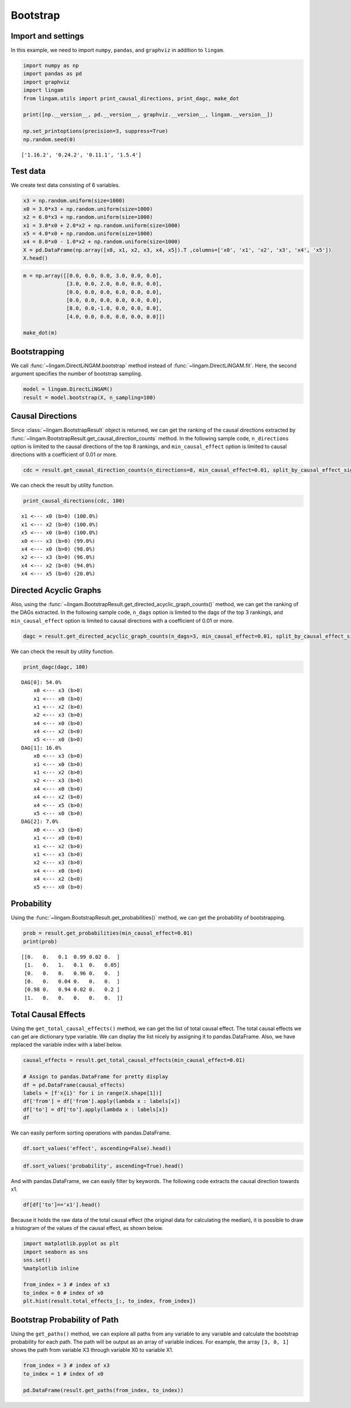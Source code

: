 
Bootstrap
=========

Import and settings
-------------------

In this example, we need to import ``numpy``, ``pandas``, and ``graphviz`` in addition to ``lingam``.

.. code-block:: python

    import numpy as np
    import pandas as pd
    import graphviz
    import lingam
    from lingam.utils import print_causal_directions, print_dagc, make_dot
    
    print([np.__version__, pd.__version__, graphviz.__version__, lingam.__version__])
    
    np.set_printoptions(precision=3, suppress=True)
    np.random.seed(0)


.. parsed-literal::

    ['1.16.2', '0.24.2', '0.11.1', '1.5.4']
    

Test data
---------

We create test data consisting of 6 variables.

.. code-block:: python

    x3 = np.random.uniform(size=1000)
    x0 = 3.0*x3 + np.random.uniform(size=1000)
    x2 = 6.0*x3 + np.random.uniform(size=1000)
    x1 = 3.0*x0 + 2.0*x2 + np.random.uniform(size=1000)
    x5 = 4.0*x0 + np.random.uniform(size=1000)
    x4 = 8.0*x0 - 1.0*x2 + np.random.uniform(size=1000)
    X = pd.DataFrame(np.array([x0, x1, x2, x3, x4, x5]).T ,columns=['x0', 'x1', 'x2', 'x3', 'x4', 'x5'])
    X.head()




.. raw:: html

    <div>
    <style scoped>
        .dataframe {
            font-family: verdana, arial, sans-serif;
            font-size: 11px;
            color: #333333;
            border-width: 1px;
            border-color: #B3B3B3;
            border-collapse: collapse;
        }
        .dataframe thead th {
            border-width: 1px;
            padding: 8px;
            border-style: solid;
            border-color: #B3B3B3;
            background-color: #B3B3B3;
        }
        .dataframe tbody th {
            border-width: 1px;
            padding: 8px;
            border-style: solid;
            border-color: #B3B3B3;
        }
        .dataframe tr:nth-child(even) th{
        background-color: #EAEAEA;
        }
        .dataframe tr:nth-child(even) td{
            background-color: #EAEAEA;
        }
        .dataframe td {
            border-width: 1px;
            padding: 8px;
            border-style: solid;
            border-color: #B3B3B3;
            background-color: #ffffff;
        }
    </style>
    <table border="1" class="dataframe">
      <thead>
        <tr style="text-align: right;">
          <th></th>
          <th>x0</th>
          <th>x1</th>
          <th>x2</th>
          <th>x3</th>
          <th>x4</th>
          <th>x5</th>
        </tr>
      </thead>
      <tbody>
        <tr>
          <th>0</th>
          <td>2.239321</td>
          <td>15.340724</td>
          <td>4.104399</td>
          <td>0.548814</td>
          <td>14.176947</td>
          <td>9.249925</td>
        </tr>
        <tr>
          <th>1</th>
          <td>2.155632</td>
          <td>16.630954</td>
          <td>4.767220</td>
          <td>0.715189</td>
          <td>12.775458</td>
          <td>9.189045</td>
        </tr>
        <tr>
          <th>2</th>
          <td>2.284116</td>
          <td>15.910406</td>
          <td>4.139736</td>
          <td>0.602763</td>
          <td>14.201794</td>
          <td>9.273880</td>
        </tr>
        <tr>
          <th>3</th>
          <td>2.343420</td>
          <td>14.921457</td>
          <td>3.519820</td>
          <td>0.544883</td>
          <td>15.580067</td>
          <td>9.723392</td>
        </tr>
        <tr>
          <th>4</th>
          <td>1.314940</td>
          <td>11.055176</td>
          <td>3.146972</td>
          <td>0.423655</td>
          <td>7.604743</td>
          <td>5.312976</td>
        </tr>
      </tbody>
    </table>
    </div>
    <br>



.. code-block:: python

    m = np.array([[0.0, 0.0, 0.0, 3.0, 0.0, 0.0],
                  [3.0, 0.0, 2.0, 0.0, 0.0, 0.0],
                  [0.0, 0.0, 0.0, 6.0, 0.0, 0.0],
                  [0.0, 0.0, 0.0, 0.0, 0.0, 0.0],
                  [8.0, 0.0,-1.0, 0.0, 0.0, 0.0],
                  [4.0, 0.0, 0.0, 0.0, 0.0, 0.0]])
    
    make_dot(m)




.. image:: ../image/bootstrap_dag.svg



Bootstrapping
-------------

We call :func:`~lingam.DirectLiNGAM.bootstrap` method instead of :func:`~lingam.DirectLiNGAM.fit`. Here, the second argument specifies the number of bootstrap sampling.

.. code-block:: python

    model = lingam.DirectLiNGAM()
    result = model.bootstrap(X, n_sampling=100)

Causal Directions
-----------------

Since :class:`~lingam.BootstrapResult` object is returned, we can get the ranking of the causal directions extracted by :func:`~lingam.BootstrapResult.get_causal_direction_counts` method. In the following sample code, ``n_directions`` option is limited to the causal directions of the top 8 rankings, and ``min_causal_effect`` option is limited to causal directions with a coefficient of 0.01 or more.

.. code-block:: python

    cdc = result.get_causal_direction_counts(n_directions=8, min_causal_effect=0.01, split_by_causal_effect_sign=True)

We can check the result by utility function.

.. code-block:: python

    print_causal_directions(cdc, 100)


.. parsed-literal::

    x1 <--- x0 (b>0) (100.0%)
    x1 <--- x2 (b>0) (100.0%)
    x5 <--- x0 (b>0) (100.0%)
    x0 <--- x3 (b>0) (99.0%)
    x4 <--- x0 (b>0) (98.0%)
    x2 <--- x3 (b>0) (96.0%)
    x4 <--- x2 (b<0) (94.0%)
    x4 <--- x5 (b>0) (20.0%)
    

Directed Acyclic Graphs
-----------------------

Also, using the :func:`~lingam.BootstrapResult.get_directed_acyclic_graph_counts()` method, we can
get the ranking of the DAGs extracted. In the following sample code,
``n_dags`` option is limited to the dags of the top 3 rankings, and
``min_causal_effect`` option is limited to causal directions with a
coefficient of 0.01 or more.

.. code-block:: python

    dagc = result.get_directed_acyclic_graph_counts(n_dags=3, min_causal_effect=0.01, split_by_causal_effect_sign=True)

We can check the result by utility function.

.. code-block:: python

    print_dagc(dagc, 100)


.. parsed-literal::

    DAG[0]: 54.0%
    	x0 <--- x3 (b>0)
    	x1 <--- x0 (b>0)
    	x1 <--- x2 (b>0)
    	x2 <--- x3 (b>0)
    	x4 <--- x0 (b>0)
    	x4 <--- x2 (b<0)
    	x5 <--- x0 (b>0)
    DAG[1]: 16.0%
    	x0 <--- x3 (b>0)
    	x1 <--- x0 (b>0)
    	x1 <--- x2 (b>0)
    	x2 <--- x3 (b>0)
    	x4 <--- x0 (b>0)
    	x4 <--- x2 (b<0)
    	x4 <--- x5 (b>0)
    	x5 <--- x0 (b>0)
    DAG[2]: 7.0%
    	x0 <--- x3 (b>0)
    	x1 <--- x0 (b>0)
    	x1 <--- x2 (b>0)
    	x1 <--- x3 (b>0)
    	x2 <--- x3 (b>0)
    	x4 <--- x0 (b>0)
    	x4 <--- x2 (b<0)
    	x5 <--- x0 (b>0)
    

Probability
-----------

Using the :func:`~lingam.BootstrapResult.get_probabilities()` method, we can get the probability of
bootstrapping.

.. code-block:: python

    prob = result.get_probabilities(min_causal_effect=0.01)
    print(prob)


.. parsed-literal::

    [[0.   0.   0.1  0.99 0.02 0.  ]
     [1.   0.   1.   0.1  0.   0.05]
     [0.   0.   0.   0.96 0.   0.  ]
     [0.   0.   0.04 0.   0.   0.  ]
     [0.98 0.   0.94 0.02 0.   0.2 ]
     [1.   0.   0.   0.   0.   0.  ]]
    

Total Causal Effects
--------------------

Using the ``get_total_causal_effects()`` method, we can get the list of
total causal effect. The total causal effects we can get are dictionary
type variable. We can display the list nicely by assigning it to
pandas.DataFrame. Also, we have replaced the variable index with a label
below.

.. code-block:: python

    causal_effects = result.get_total_causal_effects(min_causal_effect=0.01)
    
    # Assign to pandas.DataFrame for pretty display
    df = pd.DataFrame(causal_effects)
    labels = [f'x{i}' for i in range(X.shape[1])]
    df['from'] = df['from'].apply(lambda x : labels[x])
    df['to'] = df['to'].apply(lambda x : labels[x])
    df




.. raw:: html

    <div>
    <style scoped>
        .dataframe {
            font-family: verdana, arial, sans-serif;
            font-size: 11px;
            color: #333333;
            border-width: 1px;
            border-color: #B3B3B3;
            border-collapse: collapse;
        }
        .dataframe thead th {
            border-width: 1px;
            padding: 8px;
            border-style: solid;
            border-color: #B3B3B3;
            background-color: #B3B3B3;
        }
        .dataframe tbody th {
            border-width: 1px;
            padding: 8px;
            border-style: solid;
            border-color: #B3B3B3;
        }
        .dataframe tr:nth-child(even) th{
        background-color: #EAEAEA;
        }
        .dataframe tr:nth-child(even) td{
            background-color: #EAEAEA;
        }
        .dataframe td {
            border-width: 1px;
            padding: 8px;
            border-style: solid;
            border-color: #B3B3B3;
            background-color: #ffffff;
        }
    </style>
    <table border="1" class="dataframe">
      <thead>
        <tr style="text-align: right;">
          <th></th>
          <th>from</th>
          <th>to</th>
          <th>effect</th>
          <th>probability</th>
        </tr>
      </thead>
      <tbody>
        <tr>
          <th>0</th>
          <td>x3</td>
          <td>x0</td>
          <td>3.006190</td>
          <td>1.00</td>
        </tr>
        <tr>
          <th>1</th>
          <td>x0</td>
          <td>x1</td>
          <td>3.004868</td>
          <td>1.00</td>
        </tr>
        <tr>
          <th>2</th>
          <td>x2</td>
          <td>x1</td>
          <td>2.092102</td>
          <td>1.00</td>
        </tr>
        <tr>
          <th>3</th>
          <td>x3</td>
          <td>x1</td>
          <td>20.931938</td>
          <td>1.00</td>
        </tr>
        <tr>
          <th>4</th>
          <td>x0</td>
          <td>x5</td>
          <td>3.982892</td>
          <td>1.00</td>
        </tr>
        <tr>
          <th>5</th>
          <td>x3</td>
          <td>x5</td>
          <td>12.024250</td>
          <td>1.00</td>
        </tr>
        <tr>
          <th>6</th>
          <td>x2</td>
          <td>x4</td>
          <td>-0.887620</td>
          <td>1.00</td>
        </tr>
        <tr>
          <th>7</th>
          <td>x3</td>
          <td>x4</td>
          <td>18.077244</td>
          <td>1.00</td>
        </tr>
        <tr>
          <th>8</th>
          <td>x0</td>
          <td>x4</td>
          <td>7.993145</td>
          <td>0.98</td>
        </tr>
        <tr>
          <th>9</th>
          <td>x3</td>
          <td>x2</td>
          <td>5.970163</td>
          <td>0.96</td>
        </tr>
        <tr>
          <th>10</th>
          <td>x5</td>
          <td>x1</td>
          <td>0.011708</td>
          <td>0.79</td>
        </tr>
        <tr>
          <th>11</th>
          <td>x2</td>
          <td>x5</td>
          <td>0.024284</td>
          <td>0.72</td>
        </tr>
        <tr>
          <th>12</th>
          <td>x0</td>
          <td>x2</td>
          <td>0.014228</td>
          <td>0.70</td>
        </tr>
        <tr>
          <th>13</th>
          <td>x5</td>
          <td>x4</td>
          <td>0.015170</td>
          <td>0.66</td>
        </tr>
        <tr>
          <th>14</th>
          <td>x2</td>
          <td>x0</td>
          <td>0.015480</td>
          <td>0.30</td>
        </tr>
        <tr>
          <th>15</th>
          <td>x1</td>
          <td>x5</td>
          <td>0.021215</td>
          <td>0.21</td>
        </tr>
        <tr>
          <th>16</th>
          <td>x4</td>
          <td>x1</td>
          <td>-0.004251</td>
          <td>0.04</td>
        </tr>
        <tr>
          <th>17</th>
          <td>x2</td>
          <td>x3</td>
          <td>0.163050</td>
          <td>0.04</td>
        </tr>
        <tr>
          <th>18</th>
          <td>x4</td>
          <td>x0</td>
          <td>0.122301</td>
          <td>0.02</td>
        </tr>
        <tr>
          <th>19</th>
          <td>x4</td>
          <td>x5</td>
          <td>0.009574</td>
          <td>0.02</td>
        </tr>
      </tbody>
    </table>
    </div>
    <br>



We can easily perform sorting operations with pandas.DataFrame.

.. code-block:: python

    df.sort_values('effect', ascending=False).head()




.. raw:: html

    <div>
    <style scoped>
        .dataframe {
            font-family: verdana, arial, sans-serif;
            font-size: 11px;
            color: #333333;
            border-width: 1px;
            border-color: #B3B3B3;
            border-collapse: collapse;
        }
        .dataframe thead th {
            border-width: 1px;
            padding: 8px;
            border-style: solid;
            border-color: #B3B3B3;
            background-color: #B3B3B3;
        }
        .dataframe tbody th {
            border-width: 1px;
            padding: 8px;
            border-style: solid;
            border-color: #B3B3B3;
        }
        .dataframe tr:nth-child(even) th{
        background-color: #EAEAEA;
        }
        .dataframe tr:nth-child(even) td{
            background-color: #EAEAEA;
        }
        .dataframe td {
            border-width: 1px;
            padding: 8px;
            border-style: solid;
            border-color: #B3B3B3;
            background-color: #ffffff;
        }
    </style>
    <table border="1" class="dataframe">
      <thead>
        <tr style="text-align: right;">
          <th></th>
          <th>from</th>
          <th>to</th>
          <th>effect</th>
          <th>probability</th>
        </tr>
      </thead>
      <tbody>
        <tr>
          <th>3</th>
          <td>x3</td>
          <td>x1</td>
          <td>20.931938</td>
          <td>1.00</td>
        </tr>
        <tr>
          <th>7</th>
          <td>x3</td>
          <td>x4</td>
          <td>18.077244</td>
          <td>1.00</td>
        </tr>
        <tr>
          <th>5</th>
          <td>x3</td>
          <td>x5</td>
          <td>12.024250</td>
          <td>1.00</td>
        </tr>
        <tr>
          <th>8</th>
          <td>x0</td>
          <td>x4</td>
          <td>7.993145</td>
          <td>0.98</td>
        </tr>
        <tr>
          <th>9</th>
          <td>x3</td>
          <td>x2</td>
          <td>5.970163</td>
          <td>0.96</td>
        </tr>
      </tbody>
    </table>
    </div>
    <br>



.. code-block:: python

    df.sort_values('probability', ascending=True).head()




.. raw:: html

    <div>
    <style scoped>
        .dataframe {
            font-family: verdana, arial, sans-serif;
            font-size: 11px;
            color: #333333;
            border-width: 1px;
            border-color: #B3B3B3;
            border-collapse: collapse;
        }
        .dataframe thead th {
            border-width: 1px;
            padding: 8px;
            border-style: solid;
            border-color: #B3B3B3;
            background-color: #B3B3B3;
        }
        .dataframe tbody th {
            border-width: 1px;
            padding: 8px;
            border-style: solid;
            border-color: #B3B3B3;
        }
        .dataframe tr:nth-child(even) th{
        background-color: #EAEAEA;
        }
        .dataframe tr:nth-child(even) td{
            background-color: #EAEAEA;
        }
        .dataframe td {
            border-width: 1px;
            padding: 8px;
            border-style: solid;
            border-color: #B3B3B3;
            background-color: #ffffff;
        }
    </style>
    <table border="1" class="dataframe">
      <thead>
        <tr style="text-align: right;">
          <th></th>
          <th>from</th>
          <th>to</th>
          <th>effect</th>
          <th>probability</th>
        </tr>
      </thead>
      <tbody>
        <tr>
          <th>19</th>
          <td>x4</td>
          <td>x5</td>
          <td>0.009574</td>
          <td>0.02</td>
        </tr>
        <tr>
          <th>18</th>
          <td>x4</td>
          <td>x0</td>
          <td>0.122301</td>
          <td>0.02</td>
        </tr>
        <tr>
          <th>17</th>
          <td>x2</td>
          <td>x3</td>
          <td>0.163050</td>
          <td>0.04</td>
        </tr>
        <tr>
          <th>16</th>
          <td>x4</td>
          <td>x1</td>
          <td>-0.004251</td>
          <td>0.04</td>
        </tr>
        <tr>
          <th>15</th>
          <td>x1</td>
          <td>x5</td>
          <td>0.021215</td>
          <td>0.21</td>
        </tr>
      </tbody>
    </table>
    </div>
    <br>



And with pandas.DataFrame, we can easily filter by keywords. The
following code extracts the causal direction towards x1.

.. code-block:: python

    df[df['to']=='x1'].head()




.. raw:: html

    <div>
    <style scoped>
        .dataframe {
            font-family: verdana, arial, sans-serif;
            font-size: 11px;
            color: #333333;
            border-width: 1px;
            border-color: #B3B3B3;
            border-collapse: collapse;
        }
        .dataframe thead th {
            border-width: 1px;
            padding: 8px;
            border-style: solid;
            border-color: #B3B3B3;
            background-color: #B3B3B3;
        }
        .dataframe tbody th {
            border-width: 1px;
            padding: 8px;
            border-style: solid;
            border-color: #B3B3B3;
        }
        .dataframe tr:nth-child(even) th{
        background-color: #EAEAEA;
        }
        .dataframe tr:nth-child(even) td{
            background-color: #EAEAEA;
        }
        .dataframe td {
            border-width: 1px;
            padding: 8px;
            border-style: solid;
            border-color: #B3B3B3;
            background-color: #ffffff;
        }
    </style>
    <table border="1" class="dataframe">
      <thead>
        <tr style="text-align: right;">
          <th></th>
          <th>from</th>
          <th>to</th>
          <th>effect</th>
          <th>probability</th>
        </tr>
      </thead>
      <tbody>
        <tr>
          <th>1</th>
          <td>x0</td>
          <td>x1</td>
          <td>3.004868</td>
          <td>1.00</td>
        </tr>
        <tr>
          <th>2</th>
          <td>x2</td>
          <td>x1</td>
          <td>2.092102</td>
          <td>1.00</td>
        </tr>
        <tr>
          <th>3</th>
          <td>x3</td>
          <td>x1</td>
          <td>20.931938</td>
          <td>1.00</td>
        </tr>
        <tr>
          <th>10</th>
          <td>x5</td>
          <td>x1</td>
          <td>0.011708</td>
          <td>0.79</td>
        </tr>
        <tr>
          <th>16</th>
          <td>x4</td>
          <td>x1</td>
          <td>-0.004251</td>
          <td>0.04</td>
        </tr>
      </tbody>
    </table>
    </div>
    <br>


Because it holds the raw data of the total causal effect (the original data
for calculating the median), it is possible to draw a histogram of the
values of the causal effect, as shown below.

.. code-block:: python

    import matplotlib.pyplot as plt
    import seaborn as sns
    sns.set()
    %matplotlib inline
    
    from_index = 3 # index of x3
    to_index = 0 # index of x0
    plt.hist(result.total_effects_[:, to_index, from_index])


.. image:: ../image/bootstrap_hist.png

Bootstrap Probability of Path
-----------------------------

Using the ``get_paths()`` method, we can explore all paths from any
variable to any variable and calculate the bootstrap probability for
each path. The path will be output as an array of variable indices. For
example, the array ``[3, 0, 1]`` shows the path from variable X3 through
variable X0 to variable X1.

.. code-block:: python

    from_index = 3 # index of x3
    to_index = 1 # index of x0
    
    pd.DataFrame(result.get_paths(from_index, to_index))




.. raw:: html

    <div>
    <style scoped>
        .dataframe {
            font-family: verdana, arial, sans-serif;
            font-size: 11px;
            color: #333333;
            border-width: 1px;
            border-color: #B3B3B3;
            border-collapse: collapse;
        }
        .dataframe thead th {
            border-width: 1px;
            padding: 8px;
            border-style: solid;
            border-color: #B3B3B3;
            background-color: #B3B3B3;
        }
        .dataframe tbody th {
            border-width: 1px;
            padding: 8px;
            border-style: solid;
            border-color: #B3B3B3;
        }
        .dataframe tr:nth-child(even) th{
        background-color: #EAEAEA;
        }
        .dataframe tr:nth-child(even) td{
            background-color: #EAEAEA;
        }
        .dataframe td {
            border-width: 1px;
            padding: 8px;
            border-style: solid;
            border-color: #B3B3B3;
            background-color: #ffffff;
        }
    </style>
    <table border="1" class="dataframe">
      <thead>
        <tr style="text-align: right;">
          <th></th>
          <th>path</th>
          <th>effect</th>
          <th>probability</th>
        </tr>
      </thead>
      <tbody>
        <tr>
          <th>0</th>
          <td>[3, 0, 1]</td>
          <td>8.644765</td>
          <td>0.99</td>
        </tr>
        <tr>
          <th>1</th>
          <td>[3, 2, 1]</td>
          <td>11.653517</td>
          <td>0.96</td>
        </tr>
        <tr>
          <th>2</th>
          <td>[3, 1]</td>
          <td>0.102936</td>
          <td>0.10</td>
        </tr>
        <tr>
          <th>3</th>
          <td>[3, 2, 0, 1]</td>
          <td>1.007787</td>
          <td>0.08</td>
        </tr>
        <tr>
          <th>4</th>
          <td>[3, 0, 5, 1]</td>
          <td>0.889629</td>
          <td>0.05</td>
        </tr>
        <tr>
          <th>5</th>
          <td>[3, 4, 0, 1]</td>
          <td>8.419805</td>
          <td>0.02</td>
        </tr>
        <tr>
          <th>6</th>
          <td>[3, 2, 4, 0, 1]</td>
          <td>-3.802326</td>
          <td>0.01</td>
        </tr>
      </tbody>
    </table>
    </div>


